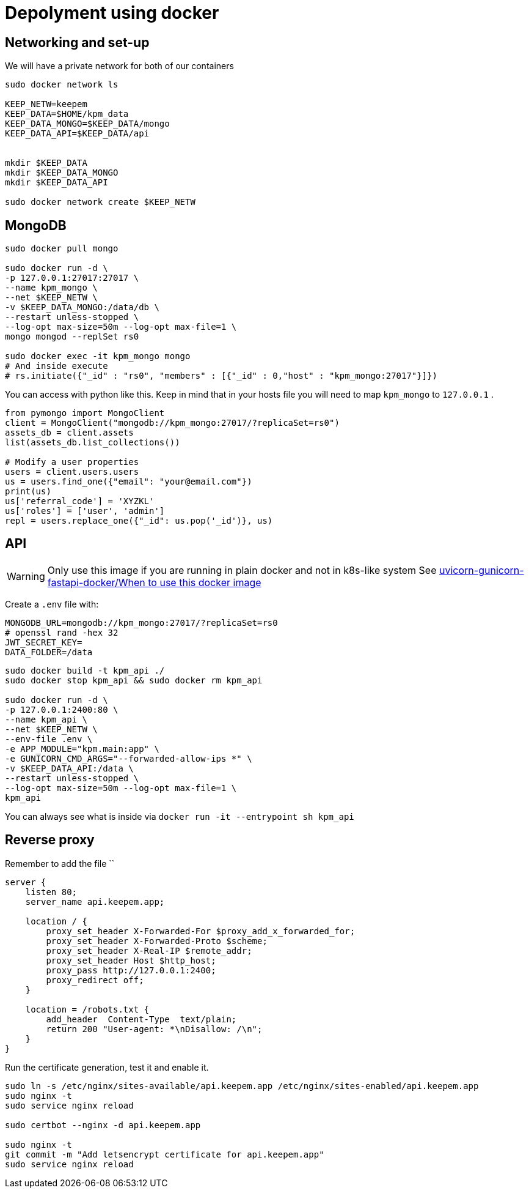 = Depolyment using docker

== Networking and set-up

We will have a private network for both of our containers

[code, bash]
----
sudo docker network ls

KEEP_NETW=keepem
KEEP_DATA=$HOME/kpm_data
KEEP_DATA_MONGO=$KEEP_DATA/mongo
KEEP_DATA_API=$KEEP_DATA/api


mkdir $KEEP_DATA
mkdir $KEEP_DATA_MONGO
mkdir $KEEP_DATA_API

sudo docker network create $KEEP_NETW
----

== MongoDB

[code,bash]
----
sudo docker pull mongo

sudo docker run -d \
-p 127.0.0.1:27017:27017 \
--name kpm_mongo \
--net $KEEP_NETW \
-v $KEEP_DATA_MONGO:/data/db \
--restart unless-stopped \
--log-opt max-size=50m --log-opt max-file=1 \
mongo mongod --replSet rs0

sudo docker exec -it kpm_mongo mongo
# And inside execute
# rs.initiate({"_id" : "rs0", "members" : [{"_id" : 0,"host" : "kpm_mongo:27017"}]})
----


You can access with python like this.
Keep in mind that in your hosts file you will need to map `kpm_mongo` to `127.0.0.1` .

[source,python]
----
from pymongo import MongoClient
client = MongoClient("mongodb://kpm_mongo:27017/?replicaSet=rs0")
assets_db = client.assets
list(assets_db.list_collections())

# Modify a user properties
users = client.users.users
us = users.find_one({"email": "your@email.com"})
print(us)
us['referral_code'] = 'XYZKL'
us['roles'] = ['user', 'admin']
repl = users.replace_one({"_id": us.pop('_id')}, us)
----

== API

WARNING: Only use this image if you are running in plain docker and not in
k8s-like system See
https://github.com/tiangolo/uvicorn-gunicorn-fastapi-docker#when-to-use-this-docker-image[uvicorn-gunicorn-fastapi-docker/When to use this docker image]

Create a `.env`  file with:

----
MONGODB_URL=mongodb://kpm_mongo:27017/?replicaSet=rs0
# openssl rand -hex 32
JWT_SECRET_KEY=
DATA_FOLDER=/data
----


[code,bash]
----
sudo docker build -t kpm_api ./
sudo docker stop kpm_api && sudo docker rm kpm_api

sudo docker run -d \
-p 127.0.0.1:2400:80 \
--name kpm_api \
--net $KEEP_NETW \
--env-file .env \
-e APP_MODULE="kpm.main:app" \
-e GUNICORN_CMD_ARGS="--forwarded-allow-ips *" \
-v $KEEP_DATA_API:/data \
--restart unless-stopped \
--log-opt max-size=50m --log-opt max-file=1 \
kpm_api
----

You can always see what is inside via `docker run -it --entrypoint sh kpm_api`


== Reverse proxy

Remember to add the file ``

[source,nginx]
----
server {
    listen 80;
    server_name api.keepem.app;

    location / {
        proxy_set_header X-Forwarded-For $proxy_add_x_forwarded_for;
        proxy_set_header X-Forwarded-Proto $scheme;
        proxy_set_header X-Real-IP $remote_addr;
        proxy_set_header Host $http_host;
        proxy_pass http://127.0.0.1:2400;
        proxy_redirect off;
    }

    location = /robots.txt {
        add_header  Content-Type  text/plain;
        return 200 "User-agent: *\nDisallow: /\n";
    }
}
----

Run the certificate generation, test it and enable it.

[source,bash]
----
sudo ln -s /etc/nginx/sites-available/api.keepem.app /etc/nginx/sites-enabled/api.keepem.app
sudo nginx -t
sudo service nginx reload

sudo certbot --nginx -d api.keepem.app

sudo nginx -t
git commit -m "Add letsencrypt certificate for api.keepem.app"
sudo service nginx reload
----